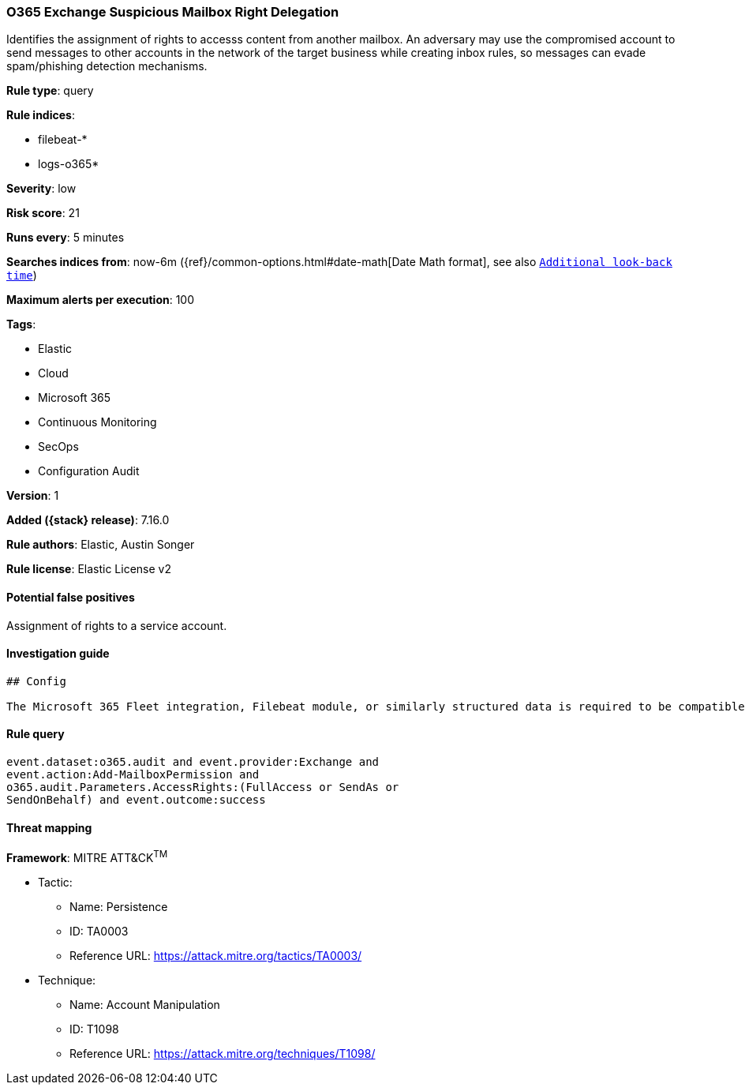 [[o365-exchange-suspicious-mailbox-right-delegation]]
=== O365 Exchange Suspicious Mailbox Right Delegation

Identifies the assignment of rights to accesss content from another mailbox. An adversary may use the compromised account to send messages to other accounts in the network of the target business while creating inbox rules, so messages can evade spam/phishing detection mechanisms.

*Rule type*: query

*Rule indices*:

* filebeat-*
* logs-o365*

*Severity*: low

*Risk score*: 21

*Runs every*: 5 minutes

*Searches indices from*: now-6m ({ref}/common-options.html#date-math[Date Math format], see also <<rule-schedule, `Additional look-back time`>>)

*Maximum alerts per execution*: 100

*Tags*:

* Elastic
* Cloud
* Microsoft 365
* Continuous Monitoring
* SecOps
* Configuration Audit

*Version*: 1

*Added ({stack} release)*: 7.16.0

*Rule authors*: Elastic, Austin Songer

*Rule license*: Elastic License v2

==== Potential false positives

Assignment of rights to a service account.

==== Investigation guide


[source,markdown]
----------------------------------
## Config

The Microsoft 365 Fleet integration, Filebeat module, or similarly structured data is required to be compatible with this rule.
----------------------------------


==== Rule query


[source,js]
----------------------------------
event.dataset:o365.audit and event.provider:Exchange and
event.action:Add-MailboxPermission and
o365.audit.Parameters.AccessRights:(FullAccess or SendAs or
SendOnBehalf) and event.outcome:success
----------------------------------

==== Threat mapping

*Framework*: MITRE ATT&CK^TM^

* Tactic:
** Name: Persistence
** ID: TA0003
** Reference URL: https://attack.mitre.org/tactics/TA0003/
* Technique:
** Name: Account Manipulation
** ID: T1098
** Reference URL: https://attack.mitre.org/techniques/T1098/
